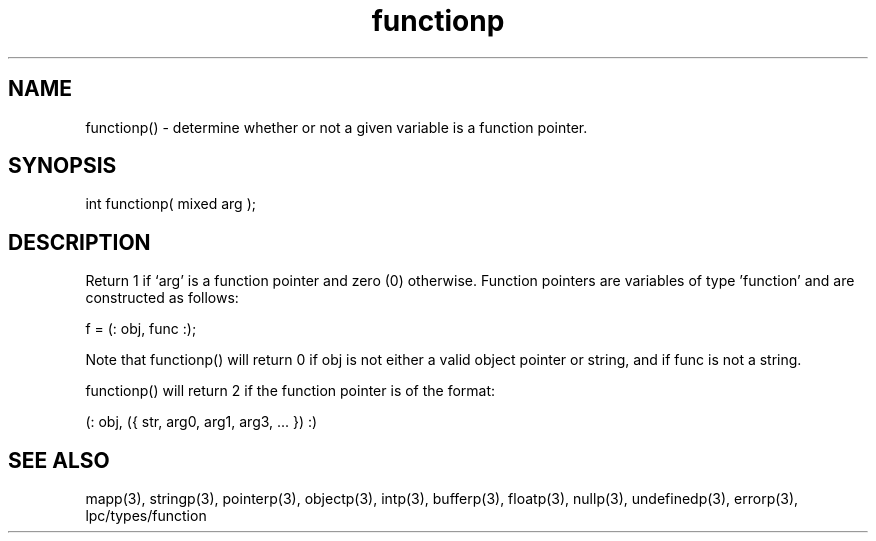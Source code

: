 .\"determine whether or not a given variable is a function pointer
.TH functionp 3 "5 Sep 1994" MudOS "LPC Library Functions"

.SH NAME
functionp() - determine whether or not a given variable is a function pointer.

.SH SYNOPSIS
int functionp( mixed arg );

.SH DESCRIPTION
Return 1 if `arg' is a function pointer and zero (0) otherwise.  Function
pointers are variables of type 'function' and are constructed as follows:

f = (: obj, func :);

Note that functionp() will return 0 if obj is not either a valid object
pointer or string, and if func is not a string.

functionp() will return 2 if the function pointer is of the format:

(: obj, ({ str, arg0, arg1, arg3, ... }) :)

.SH SEE ALSO
mapp(3), stringp(3), pointerp(3), objectp(3), intp(3), bufferp(3), floatp(3),
nullp(3), undefinedp(3), errorp(3), lpc/types/function
